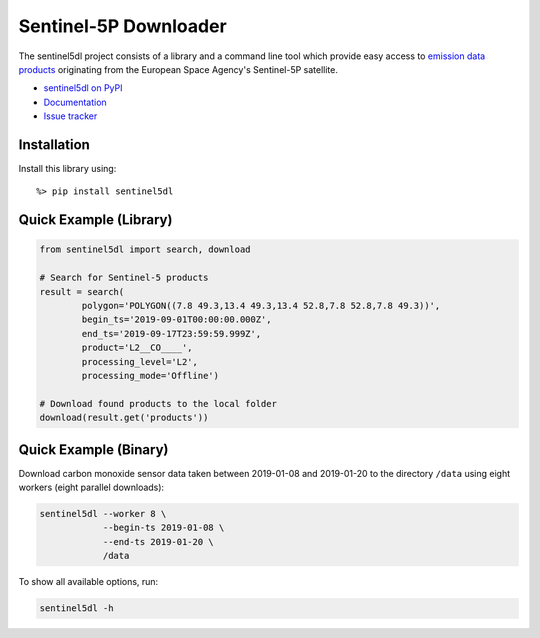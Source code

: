 Sentinel-5P Downloader
======================

.. image:: https://travis-ci.com/emissions-api/sentinel5dl.svg?branch=master
    :target: https://travis-ci.com/emissions-api/sentinel5dl
    :alt: CI Builds
.. image:: https://coveralls.io/repos/github/emissions-api/sentinel5dl/badge.svg?branch=master
    :target: https://coveralls.io/github/emissions-api/sentinel5dl?branch=master
    :alt: Test Coverage
.. image:: https://img.shields.io/github/issues-raw/emissions-api/sentinel5dl?color=blue
    :target: https://github.com/emissions-api/sentinel5dl/issues
    :alt: GitHub issues
.. image:: https://img.shields.io/github/license/emissions-api/sentinel5dl
    :target: https://github.com/emissions-api/sentinel5dl/blob/master/LICENSE
    :alt: MIT license
.. image:: https://bestpractices.coreinfrastructure.org/projects/3631/badge
    :target: https://bestpractices.coreinfrastructure.org/projects/3631
    :alt: CII Best Practices

The sentinel5dl project consists of a library and a command line tool which provide easy access to
`emission data products <https://sentinel.esa.int/web/sentinel/missions/sentinel-5p/data-products>`_
originating from the European Space Agency's Sentinel-5P satellite.

- `sentinel5dl on PyPI <https://pypi.org/project/sentinel5dl/>`_
- `Documentation <https://sentinel5dl.emissions-api.org>`_
- `Issue tracker <https://github.com/emissions-api/sentinel5dl/issues>`_


Installation
------------

Install this library using::

    %> pip install sentinel5dl


Quick Example (Library)
-----------------------

.. code-block:: python


    from sentinel5dl import search, download

    # Search for Sentinel-5 products
    result = search(
            polygon='POLYGON((7.8 49.3,13.4 49.3,13.4 52.8,7.8 52.8,7.8 49.3))',
            begin_ts='2019-09-01T00:00:00.000Z',
            end_ts='2019-09-17T23:59:59.999Z',
            product='L2__CO____',
            processing_level='L2',
            processing_mode='Offline')

    # Download found products to the local folder
    download(result.get('products'))


Quick Example (Binary)
-----------------------

Download carbon monoxide sensor data taken between 2019-01-08 and 2019-01-20 to
the directory ``/data`` using eight workers (eight parallel downloads):

.. code-block:: bash

    sentinel5dl --worker 8 \
                --begin-ts 2019-01-08 \
                --end-ts 2019-01-20 \
                /data

To show all available options, run:

.. code-block:: bash

    sentinel5dl -h
